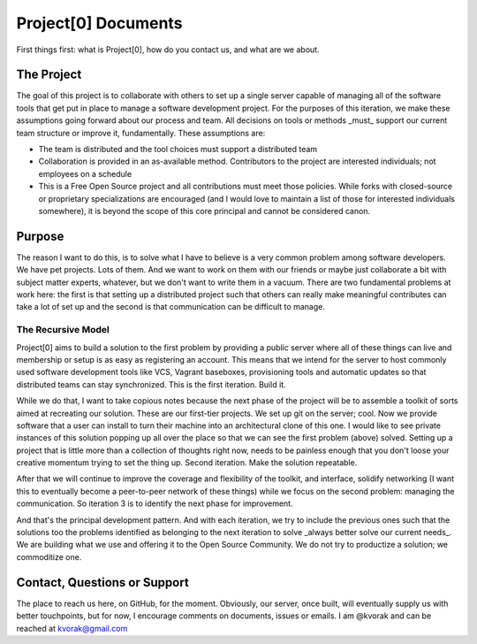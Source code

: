 Project[0] Documents
====================

First things first: what is Project[0], how do you contact us, and what are we about.

The Project
-----------

The goal of this project is to collaborate with others to set up a single server capable of managing all of the software tools that get put in place to manage a software development project.  For the purposes of this iteration, we make these assumptions going forward about our process and team.  All decisions on tools or methods _must_ support our current team structure or improve it, fundamentally.  These assumptions are:

*  The team is distributed and the tool choices must support a distributed team
*  Collaboration is provided in an as-available method.  Contributors to the project are interested individuals; not employees on a schedule
*  This is a Free Open Source project and all contributions must meet those policies.  While forks with closed-source or proprietary specializations are encouraged (and I would love to maintain a list of those for interested individuals somewhere), it is beyond the scope of this core principal and cannot be considered canon.

Purpose
-------

The reason I want to do this, is to solve what I have to believe is a very common problem among software developers.  We have pet projects.  Lots of them.  And we want to work on them with our friends or maybe just collaborate a bit with subject matter experts, whatever, but we don't want to write them in a vacuum.  There are two fundamental problems at work here: the first is that setting up a distributed project such that others can really make meaningful contributes can take a lot of set up and the second is that communication can be difficult to manage.

The Recursive Model
+++++++++++++++++++

Project[0] aims to build a solution to the first problem by providing a public server where all of these things can live and membership or setup is as easy as registering an account.  This means that we intend for the server to host commonly used software development tools like VCS, Vagrant baseboxes, provisioning tools and automatic updates so that distributed teams can stay synchronized.   This is the first iteration.  Build it.

While we do that, I want to take copious notes because the next phase of the project will be to assemble a toolkit of sorts aimed at recreating our solution.  These are our first-tier projects.  We set up git on the server; cool.  Now we provide software that a user can install to turn their machine into an architectural clone of this one.  I would like to see private instances of this solution popping up all over the place so that we can see the first problem (above) solved.   Setting up a project that is little more than a collection of thoughts right now, needs to be painless enough that you don't loose your creative momentum trying to set the thing up.   Second iteration.  Make the solution repeatable.

After that we will continue to improve the coverage and flexibility of the toolkit, and interface, solidify networking (I want this to eventually become a peer-to-peer network of these things) while we focus on the second problem: managing the communication.  So iteration 3 is to identify the next phase for improvement.

And that's the principal development pattern.   And with each iteration, we try to include the previous ones such that the solutions too the problems identified as belonging to the next iteration to solve _always better solve our current needs_.  We are building what we use and offering it to the Open Source Community.  We do not try to productize a solution; we commoditize one.

Contact, Questions or Support
-----------------------------

The place to reach us here, on GitHub, for the moment.  Obviously, our server, once built, will eventually supply us with better touchpoints, but for now, I encourage comments on documents, issues or emails.  I am @kvorak and can be reached at kvorak@gmail.com
